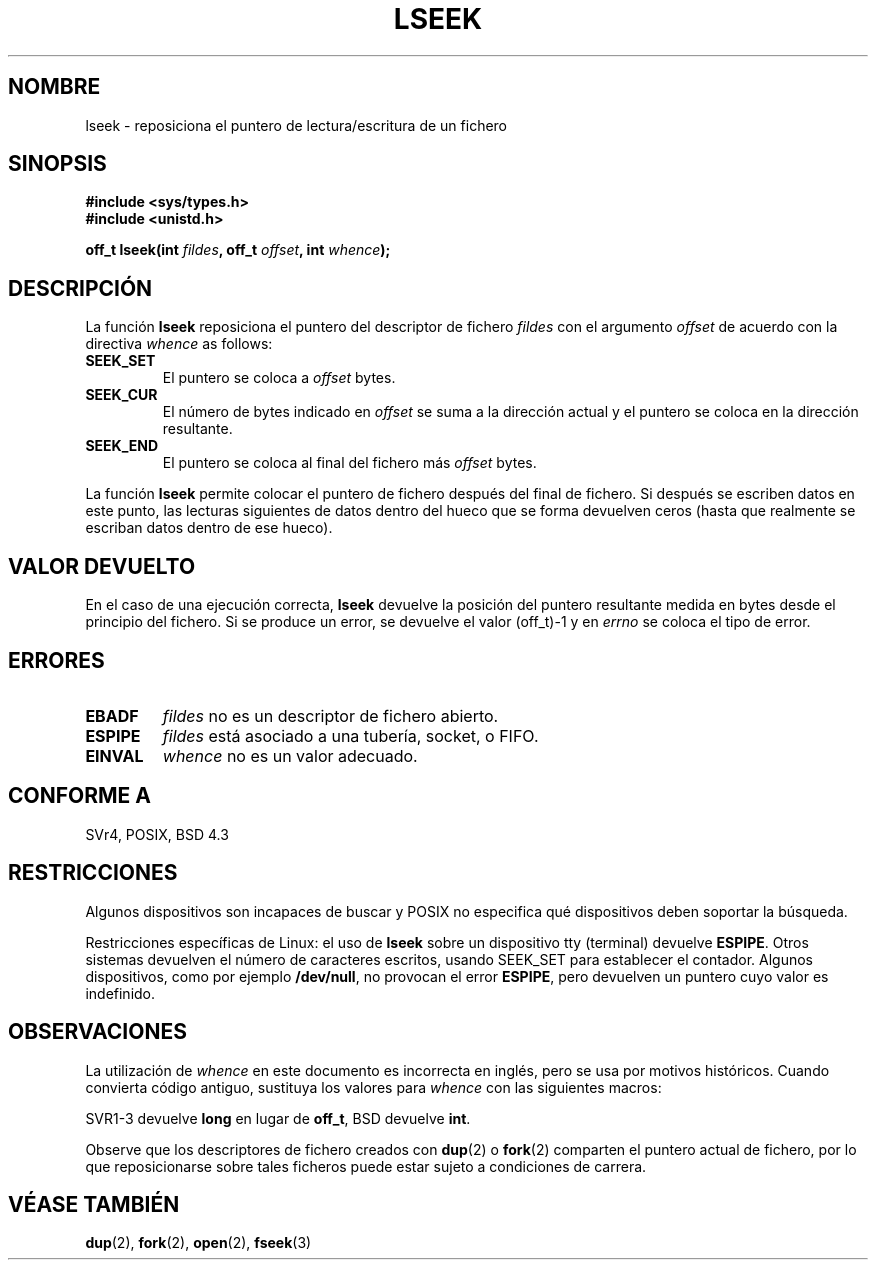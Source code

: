 '\" t
.\" Copyright (c) 1980, 1991 Regents of the University of California.
.\" All rights reserved.
.\"
.\" Redistribution and use in source and binary forms, with or without
.\" modification, are permitted provided that the following conditions
.\" are met:
.\" 1. Redistributions of source code must retain the above copyright
.\"    notice, this list of conditions and the following disclaimer.
.\" 2. Redistributions in binary form must reproduce the above copyright
.\"    notice, this list of conditions and the following disclaimer in the
.\"    documentation and/or other materials provided with the distribution.
.\" 3. All advertising materials mentioning features or use of this software
.\"    must display the following acknowledgement:
.\"     This product includes software developed by the University of
.\"     California, Berkeley and its contributors.
.\" 4. Neither the name of the University nor the names of its contributors
.\"    may be used to endorse or promote products derived from this software
.\"    without specific prior written permission.
.\"
.\" THIS SOFTWARE IS PROVIDED BY THE REGENTS AND CONTRIBUTORS ``AS IS'' AND
.\" ANY EXPRESS OR IMPLIED WARRANTIES, INCLUDING, BUT NOT LIMITED TO, THE
.\" IMPLIED WARRANTIES OF MERCHANTABILITY AND FITNESS FOR A PARTICULAR PURPOSE
.\" ARE DISCLAIMED.  IN NO EVENT SHALL THE REGENTS OR CONTRIBUTORS BE LIABLE
.\" FOR ANY DIRECT, INDIRECT, INCIDENTAL, SPECIAL, EXEMPLARY, OR CONSEQUENTIAL
.\" DAMAGES (INCLUDING, BUT NOT LIMITED TO, PROCUREMENT OF SUBSTITUTE GOODS
.\" OR SERVICES; LOSS OF USE, DATA, OR PROFITS; OR BUSINESS INTERRUPTION)
.\" HOWEVER CAUSED AND ON ANY THEORY OF LIABILITY, WHETHER IN CONTRACT, STRICT
.\" LIABILITY, OR TORT (INCLUDING NEGLIGENCE OR OTHERWISE) ARISING IN ANY WAY
.\" OUT OF THE USE OF THIS SOFTWARE, EVEN IF ADVISED OF THE POSSIBILITY OF
.\" SUCH DAMAGE.
.\"
.\"     @(#)lseek.2     6.5 (Berkeley) 3/10/91
.\"
.\" Modified Fri Jul 23 22:17:00 1993 by Rik Faith <faith@cs.unc.edu>
.\" Modified 10 June 1995 by Andries Brouwer <aeb@cwi.nl>
.\" Modified Thu Oct 31 15:18:33 1996 by Eric S. Raymond <esr@thyrsus.com>
.\" Modified Sat Jan 17 13:00:32 MET 1998 by Michael Haardt <michael@cantor.informatik.rwth-aachen.de>
.\" Translation revised May 3 1998 by Juan Piernas <piernas@dif.um.es>
.\" Translation revised Tue Aug 18 1998 by Juan Piernas <piernas@ditec.um.es>
.\" Translation revised Sat Jan  8 2000 by Juan Piernas <piernas@ditec.um.es>
.\"
.TH LSEEK 2 "17 enero 1998" "Linux" "Manual del Programador de Linux"
.SH NOMBRE
lseek \- reposiciona el puntero de lectura/escritura de un fichero
.SH SINOPSIS
.B #include <sys/types.h>
.br
.B #include <unistd.h>
.sp
.BI "off_t lseek(int " fildes ", off_t " offset ", int " whence );
.SH DESCRIPCIÓN
La función
.B lseek
reposiciona el puntero del descriptor de fichero
.I fildes
con el argumento
.I offset
de acuerdo con la directiva
.I whence
as follows:
.TP
.B SEEK_SET
El puntero se coloca a
.I offset
bytes.
.TP
.B SEEK_CUR
El número de bytes indicado en
.I offset
se suma a la dirección actual y el puntero se coloca en la dirección
resultante.
.TP
.B SEEK_END
El puntero se coloca al final del fichero más
.I offset
bytes.
.PP
La función
.B lseek
permite colocar el puntero de fichero después del final de fichero.
Si después se escriben datos en este punto, las lecturas siguientes de datos
dentro del hueco que se forma devuelven ceros (hasta que realmente se
escriban datos dentro de ese hueco).
.SH "VALOR DEVUELTO"
En el caso de una ejecución correcta,
.B lseek
devuelve la posición del puntero resultante medida en bytes desde el principio
del fichero. Si se produce un error, se devuelve el valor (off_t)\-1 y en
.I errno
se coloca el tipo de error.
.SH ERRORES
.TP
.B EBADF
.I fildes
no es un descriptor de fichero abierto.
.TP
.B ESPIPE
.I fildes
está asociado a una tubería, socket, o FIFO.
.TP
.B EINVAL
.I whence
no es un valor adecuado.
.SH "CONFORME A"
SVr4, POSIX, BSD 4.3
.SH RESTRICCIONES
Algunos dispositivos son incapaces de buscar y POSIX no especifica qué
dispositivos deben soportar la búsqueda.

Restricciones específicas de Linux: el uso de \fBlseek\fP sobre un
dispositivo tty (terminal) devuelve \fBESPIPE\fP. Otros sistemas devuelven
el número de caracteres escritos, usando SEEK_SET para establecer el
contador. Algunos dispositivos, como por ejemplo \fB/dev/null\fP, no
provocan el error \fBESPIPE\fP, pero devuelven un puntero cuyo valor es
indefinido.
.SH OBSERVACIONES
La utilización de
.I whence
en este documento es incorrecta en inglés, pero se usa por
motivos históricos.
Cuando convierta código antiguo, sustituya los valores para \fIwhence\fP con
las siguientes macros:
.PP
.TS
c c
l l.
antiguo	nuevo
0	SEEK_SET
1	SEEK_CUR
2	SEEK_END
L_SET	SEEK_SET
L_INCR	SEEK_CUR
L_XTND	SEEK_END
.TE
.PP
SVR1-3 devuelve \fBlong\fP en lugar de \fBoff_t\fP, BSD devuelve \fBint\fP.
.PP
Observe que los descriptores de fichero creados con
.BR dup (2)
o
.BR fork (2)
comparten el puntero actual de fichero, por lo que reposicionarse sobre
tales ficheros puede estar sujeto a condiciones de carrera.
.SH "VÉASE TAMBIÉN"
.BR dup (2),
.BR fork (2),
.BR open (2),
.BR fseek (3)
